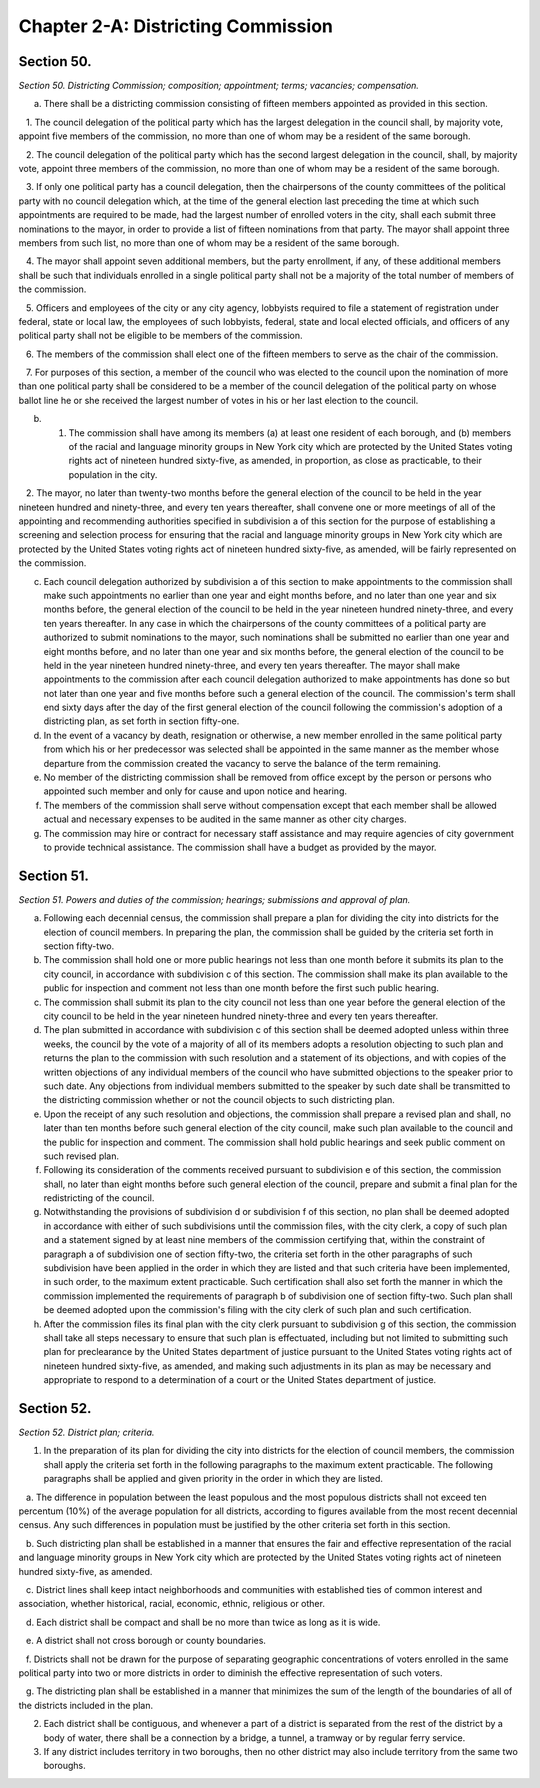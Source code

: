 Chapter 2-A: Districting Commission
===================================================
Section 50.
--------------------------------------------------


*Section 50. Districting Commission; composition; appointment; terms; vacancies; compensation.* ::


a. There shall be a districting commission consisting of fifteen members appointed as provided in this section.

   1. The council delegation of the political party which has the largest delegation in the council shall, by majority vote, appoint five members of the commission, no more than one of whom may be a resident of the same borough.

   2. The council delegation of the political party which has the second largest delegation in the council, shall, by majority vote, appoint three members of the commission, no more than one of whom may be a resident of the same borough.

   3. If only one political party has a council delegation, then the chairpersons of the county committees of the political party with no council delegation which, at the time of the general election last preceding the time at which such appointments are required to be made, had the largest number of enrolled voters in the city, shall each submit three nominations to the mayor, in order to provide a list of fifteen nominations from that party. The mayor shall appoint three members from such list, no more than one of whom may be a resident of the same borough.

   4. The mayor shall appoint seven additional members, but the party enrollment, if any, of these additional members shall be such that individuals enrolled in a single political party shall not be a majority of the total number of members of the commission.

   5. Officers and employees of the city or any city agency, lobbyists required to file a statement of registration under federal, state or local law, the employees of such lobbyists, federal, state and local elected officials, and officers of any political party shall not be eligible to be members of the commission.

   6. The members of the commission shall elect one of the fifteen members to serve as the chair of the commission.

   7. For purposes of this section, a member of the council who was elected to the council upon the nomination of more than one political party shall be considered to be a member of the council delegation of the political party on whose ballot line he or she received the largest number of votes in his or her last election to the council.

b. 1. The commission shall have among its members (a) at least one resident of each borough, and (b) members of the racial and language minority groups in New York city which are protected by the United States voting rights act of nineteen hundred sixty-five, as amended, in proportion, as close as practicable, to their population in the city.

   2. The mayor, no later than twenty-two months before the general election of the council to be held in the year nineteen hundred and ninety-three, and every ten years thereafter, shall convene one or more meetings of all of the appointing and recommending authorities specified in subdivision a of this section for the purpose of establishing a screening and selection process for ensuring that the racial and language minority groups in New York city which are protected by the United States voting rights act of nineteen hundred sixty-five, as amended, will be fairly represented on the commission.

c. Each council delegation authorized by subdivision a of this section to make appointments to the commission shall make such appointments no earlier than one year and eight months before, and no later than one year and six months before, the general election of the council to be held in the year nineteen hundred ninety-three, and every ten years thereafter. In any case in which the chairpersons of the county committees of a political party are authorized to submit nominations to the mayor, such nominations shall be submitted no earlier than one year and eight months before, and no later than one year and six months before, the general election of the council to be held in the year nineteen hundred ninety-three, and every ten years thereafter. The mayor shall make appointments to the commission after each council delegation authorized to make appointments has done so but not later than one year and five months before such a general election of the council. The commission's term shall end sixty days after the day of the first general election of the council following the commission's adoption of a districting plan, as set forth in section fifty-one.

d. In the event of a vacancy by death, resignation or otherwise, a new member enrolled in the same political party from which his or her predecessor was selected shall be appointed in the same manner as the member whose departure from the commission created the vacancy to serve the balance of the term remaining.

e. No member of the districting commission shall be removed from office except by the person or persons who appointed such member and only for cause and upon notice and hearing.

f. The members of the commission shall serve without compensation except that each member shall be allowed actual and necessary expenses to be audited in the same manner as other city charges.

g. The commission may hire or contract for necessary staff assistance and may require agencies of city government to provide technical assistance. The commission shall have a budget as provided by the mayor.




Section 51.
--------------------------------------------------


*Section 51. Powers and duties of the commission; hearings; submissions and approval of plan.* ::


a. Following each decennial census, the commission shall prepare a plan for dividing the city into districts for the election of council members. In preparing the plan, the commission shall be guided by the criteria set forth in section fifty-two.

b. The commission shall hold one or more public hearings not less than one month before it submits its plan to the city council, in accordance with subdivision c of this section. The commission shall make its plan available to the public for inspection and comment not less than one month before the first such public hearing.

c. The commission shall submit its plan to the city council not less than one year before the general election of the city council to be held in the year nineteen hundred ninety-three and every ten years thereafter.

d. The plan submitted in accordance with subdivision c of this section shall be deemed adopted unless within three weeks, the council by the vote of a majority of all of its members adopts a resolution objecting to such plan and returns the plan to the commission with such resolution and a statement of its objections, and with copies of the written objections of any individual members of the council who have submitted objections to the speaker prior to such date. Any objections from individual members submitted to the speaker by such date shall be transmitted to the districting commission whether or not the council objects to such districting plan.

e. Upon the receipt of any such resolution and objections, the commission shall prepare a revised plan and shall, no later than ten months before such general election of the city council, make such plan available to the council and the public for inspection and comment. The commission shall hold public hearings and seek public comment on such revised plan.

f. Following its consideration of the comments received pursuant to subdivision e of this section, the commission shall, no later than eight months before such general election of the council, prepare and submit a final plan for the redistricting of the council.

g. Notwithstanding the provisions of subdivision d or subdivision f of this section, no plan shall be deemed adopted in accordance with either of such subdivisions until the commission files, with the city clerk, a copy of such plan and a statement signed by at least nine members of the commission certifying that, within the constraint of paragraph a of subdivision one of section fifty-two, the criteria set forth in the other paragraphs of such subdivision have been applied in the order in which they are listed and that such criteria have been implemented, in such order, to the maximum extent practicable. Such certification shall also set forth the manner in which the commission implemented the requirements of paragraph b of subdivision one of section fifty-two. Such plan shall be deemed adopted upon the commission's filing with the city clerk of such plan and such certification.

h. After the commission files its final plan with the city clerk pursuant to subdivision g of this section, the commission shall take all steps necessary to ensure that such plan is effectuated, including but not limited to submitting such plan for preclearance by the United States department of justice pursuant to the United States voting rights act of nineteen hundred sixty-five, as amended, and making such adjustments in its plan as may be necessary and appropriate to respond to a determination of a court or the United States department of justice.




Section 52.
--------------------------------------------------


*Section 52. District plan; criteria.* ::


1. In the preparation of its plan for dividing the city into districts for the election of council members, the commission shall apply the criteria set forth in the following paragraphs to the maximum extent practicable. The following paragraphs shall be applied and given priority in the order in which they are listed.

   a. The difference in population between the least populous and the most populous districts shall not exceed ten percentum (10%) of the average population for all districts, according to figures available from the most recent decennial census. Any such differences in population must be justified by the other criteria set forth in this section.

   b. Such districting plan shall be established in a manner that ensures the fair and effective representation of the racial and language minority groups in New York city which are protected by the United States voting rights act of nineteen hundred sixty-five, as amended.

   c. District lines shall keep intact neighborhoods and communities with established ties of common interest and association, whether historical, racial, economic, ethnic, religious or other.

   d. Each district shall be compact and shall be no more than twice as long as it is wide.

   e. A district shall not cross borough or county boundaries.

   f. Districts shall not be drawn for the purpose of separating geographic concentrations of voters enrolled in the same political party into two or more districts in order to diminish the effective representation of such voters.

   g. The districting plan shall be established in a manner that minimizes the sum of the length of the boundaries of all of the districts included in the plan.

2. Each district shall be contiguous, and whenever a part of a district is separated from the rest of the district by a body of water, there shall be a connection by a bridge, a tunnel, a tramway or by regular ferry service.

3. If any district includes territory in two boroughs, then no other district may also include territory from the same two boroughs.




